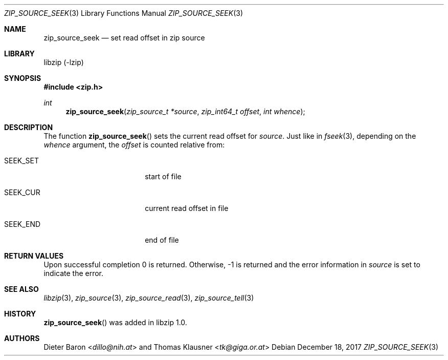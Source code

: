 .\" zip_source_seek.mdoc -- set read offset in source
.\" Copyright (C) 2014-2017 Dieter Baron and Thomas Klausner
.\"
.\" This file is part of libzip, a library to manipulate ZIP archives.
.\" The authors can be contacted at <libzip@nih.at>
.\"
.\" Redistribution and use in source and binary forms, with or without
.\" modification, are permitted provided that the following conditions
.\" are met:
.\" 1. Redistributions of source code must retain the above copyright
.\"    notice, this list of conditions and the following disclaimer.
.\" 2. Redistributions in binary form must reproduce the above copyright
.\"    notice, this list of conditions and the following disclaimer in
.\"    the documentation and/or other materials provided with the
.\"    distribution.
.\" 3. The names of the authors may not be used to endorse or promote
.\"    products derived from this software without specific prior
.\"    written permission.
.\"
.\" THIS SOFTWARE IS PROVIDED BY THE AUTHORS ``AS IS'' AND ANY EXPRESS
.\" OR IMPLIED WARRANTIES, INCLUDING, BUT NOT LIMITED TO, THE IMPLIED
.\" WARRANTIES OF MERCHANTABILITY AND FITNESS FOR A PARTICULAR PURPOSE
.\" ARE DISCLAIMED.  IN NO EVENT SHALL THE AUTHORS BE LIABLE FOR ANY
.\" DIRECT, INDIRECT, INCIDENTAL, SPECIAL, EXEMPLARY, OR CONSEQUENTIAL
.\" DAMAGES (INCLUDING, BUT NOT LIMITED TO, PROCUREMENT OF SUBSTITUTE
.\" GOODS OR SERVICES; LOSS OF USE, DATA, OR PROFITS; OR BUSINESS
.\" INTERRUPTION) HOWEVER CAUSED AND ON ANY THEORY OF LIABILITY, WHETHER
.\" IN CONTRACT, STRICT LIABILITY, OR TORT (INCLUDING NEGLIGENCE OR
.\" OTHERWISE) ARISING IN ANY WAY OUT OF THE USE OF THIS SOFTWARE, EVEN
.\" IF ADVISED OF THE POSSIBILITY OF SUCH DAMAGE.
.\"
.Dd December 18, 2017
.Dt ZIP_SOURCE_SEEK 3
.Os
.Sh NAME
.Nm zip_source_seek
.Nd set read offset in zip source
.Sh LIBRARY
libzip (-lzip)
.Sh SYNOPSIS
.In zip.h
.Ft int
.Fn zip_source_seek "zip_source_t *source" "zip_int64_t offset" "int whence"
.Sh DESCRIPTION
The function
.Fn zip_source_seek
sets the current read offset for
.Fa source .
Just like in
.Xr fseek 3 ,
depending on the
.Ar whence
argument, the
.Ar offset
is counted relative from:
.Bl -tag -width SEEK_CURXX -offset indent
.It Dv SEEK_SET
start of file
.It Dv SEEK_CUR
current read offset in file
.It Dv SEEK_END
end of file
.El
.Sh RETURN VALUES
Upon successful completion 0 is returned.
Otherwise, \-1 is returned and the error information in
.Ar source
is set to indicate the error.
.Sh SEE ALSO
.Xr libzip 3 ,
.Xr zip_source 3 ,
.Xr zip_source_read 3 ,
.Xr zip_source_tell 3
.Sh HISTORY
.Fn zip_source_seek
was added in libzip 1.0.
.Sh AUTHORS
.An -nosplit
.An Dieter Baron Aq Mt dillo@nih.at
and
.An Thomas Klausner Aq Mt tk@giga.or.at
